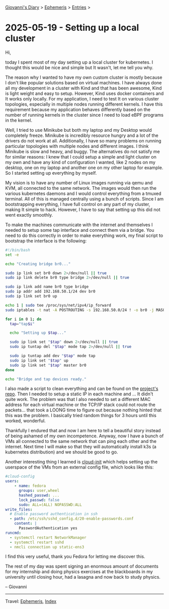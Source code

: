 #+startup: content indent

[[file:../index.org][Giovanni's Diary]] > [[file:ephemeris.org][Ephemeris]] > [[file:entries.org][Entries]] >

* 2025-05-19 - Setting up a local cluster
:PROPERTIES:
:RSS: true
:DATE: 19 May 2025 00:00 GMT
:CATEGORY: Ephemeris
:AUTHOR: Giovanni Santini
:LINK: https://giovanni-diary.netlify.app/ephemeris/2025-05-19.html
:END:
#+INDEX: Giovanni's Diary!Ephemeris!2025-05-19 - Setting up a local cluster

Hi,

today I spent most of my day setting up a local cluster for
kubernetes.  I thought this would be nice and simple but It wasn't,
let me tell you why.

The reason why I wanted to have my own custom cluster is mostly
because I don't like popular solutions based on virtual machines. I
have always done all my development in a cluster with Kind and that
has been awesome, Kind is light weight and easy to setup. However,
Kind uses docker containers and It works only locally. For my
application, I need to test It on various cluster topologies,
especially in multiple nodes running different kernels. I have this
requirement because my application behaves differently based on the
number of running kernels in the cluster since I need to load eBPF
programs in the kernel.

Well, I tried to use Minikube but both my laptop and my Desktop would
completely freeze. Minikube is incredibly resource hungry and a lot of
the drivers do not work at all. Additionally, I have so many problems
on running particular topologies with multiple nodes and different
images. I think Minikube is slow and heavy, and buggy. The
alternatives do not satisfy me for similar reasons: I knew that I
could setup a simple and light cluster on my own and have any kind of
configuration I wanted, like 2 nodes on my desktop, one on my laptop
and another one on my other laptop for example. So I started setting
up everything by myself.

My vision is to have any number of Linux images running via qemu and
KVM, all connected to the same network. The images would then run the
various kubernetes daemons and I would control everything from a
tmuxed terminal. All of this is managed centrally using a bunch of
scripts. Since I am bootstrapping everything, I have full control on
any part of my cluster, making It simple to hack. However, I have to
say that setting up this did not went exactly smoothly.

To make the machines communicate with the internet and themselves I
needed to setup some tap interface and connect them via a bridge. You
need to do this correctly in order to make everything work, my final
script to bootstrap the interface is the following:

#+begin_src bash
#!/bin/bash
set -e

echo "Creating bridge br0..."

sudo ip link set br0 down 2>/dev/null || true
sudo ip link delete br0 type bridge 2>/dev/null || true

sudo ip link add name br0 type bridge
sudo ip addr add 192.168.50.1/24 dev br0
sudo ip link set br0 up

echo 1 | sudo tee /proc/sys/net/ipv4/ip_forward
sudo iptables -t nat -A POSTROUTING -s 192.168.50.0/24 ! -o br0 -j MASQUERADE

for i in 0 1; do
  tap="tap$i"

  echo "Setting up $tap..."

  sudo ip link set "$tap" down 2>/dev/null || true
  sudo ip tuntap del "$tap" mode tap 2>/dev/null || true

  sudo ip tuntap add dev "$tap" mode tap
  sudo ip link set "$tap" up
  sudo ip link set "$tap" master br0
done

echo "Bridge and tap devices ready."
#+end_src

I also made a script to clean everything and can be found on the
[[https://github.com/San7o/hive-operator/tree/main/k8s-lab][project's repo]]. Then I needed to setup a static IP in each machine and
... It didn't quite work. The problem was that I also needed to set a
different MAC address for each virtual machine or the TCP/IP stack
could not route the packets... that took a LOONG time to figure out
because nothing hinted that this was the problem. I basically tried
random things for 3 hours until this worked, wonderful.

Thankfully I endured that and now I am here to tell a beautiful story
instead of being ashamed of my own incompetence. Anyway, now I have a
bunch of VMs all connected to the same network that can ping each other
and the internet. Next time I will make so that they will
automatically install k3s (a kubernetes distribution) and we should be
good to go.

Another interesting thing I learned is [[https://cloudinit.readthedocs.io/en/latest/index.html][cloud-init]] which helps setting
up the userspace of the VMs from an external config file, which looks
like this:

#+begin_src yaml
#cloud-config
users:
    - name: fedora
      groups: user,wheel
      hashed_passwd: ...
      lock_passwd: false
      sudo: ALL=(ALL) NOPASSWD:ALL
write_files:
  # Enable password authentication in ssh
  - path: /etc/ssh/sshd_config.d/20-enable-passwords.conf
    content: |
      PasswordAuthentication yes
runcmd:
  - systemctl restart NetworkManager
  - systemctl restart sshd
  - nmcli connection up static-ens3
#+end_src

I find this very useful, thank you Fedora for letting me discover
this.

The rest of my day was spent signing an enormous amount of documents
for my internship and doing physics exercises at the blackboards in
my university until closing hour, had a lasagna and now back to study
physics.

-- Giovanni

-----

Travel: [[file:ephemeris.org][Ephemeris]], [[file:../theindex.org][Index]] 
